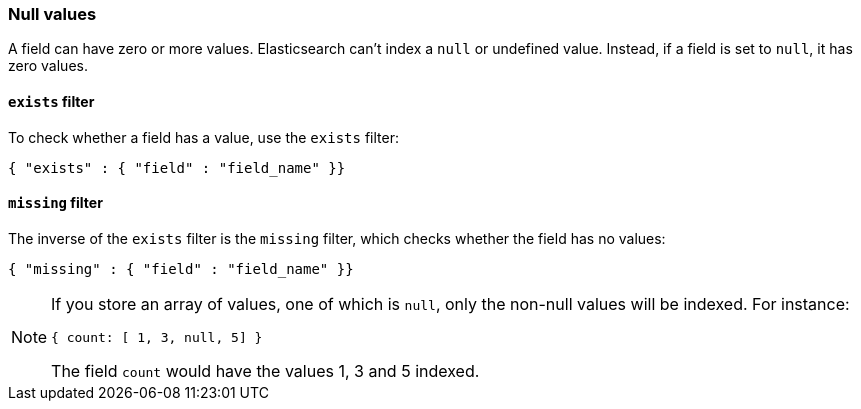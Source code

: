 [[null_values]]
=== Null values

A field can have zero or more values.  Elasticsearch can't index
a `null` or undefined value. Instead, if a field is set to `null`, it
has zero values.

[[exists_filter]]
==== `exists` filter

To check whether a field has a value, use the `exists` filter:

    { "exists" : { "field" : "field_name" }}

[[missing_filter]]
==== `missing` filter

The inverse of the `exists` filter is the `missing` filter, which checks
whether the field has no values:

    { "missing" : { "field" : "field_name" }}

[NOTE]
=====
If you store an array of values, one of which is `null`, only the non-null
values will be indexed.  For instance:

    { count: [ 1, 3, null, 5] }

The field `count` would have the values 1, 3 and 5 indexed.
====
